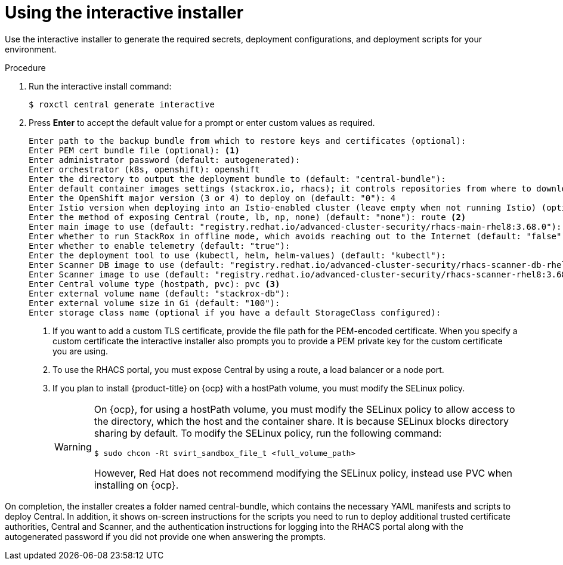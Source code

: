 // Module included in the following assemblies:
//
// * installing/install-quick-roxctl.adoc
:_module-type: PROCEDURE
[id="using-the-interactive-installer_{context}"]
= Using the interactive installer

[role="_abstract"]
Use the interactive installer to generate the required secrets, deployment configurations, and deployment scripts for your environment.

.Procedure
. Run the interactive install command:
+
[source,terminal]
----
$ roxctl central generate interactive
----
. Press *Enter* to accept the default value for a prompt or enter custom values as required.
+
[source,terminal]
----
Enter path to the backup bundle from which to restore keys and certificates (optional):
Enter PEM cert bundle file (optional): <1>
Enter administrator password (default: autogenerated):
Enter orchestrator (k8s, openshift): openshift
Enter the directory to output the deployment bundle to (default: "central-bundle"):
Enter default container images settings (stackrox.io, rhacs); it controls repositories from where to download the images, image names and tags format (default: "rhacs"):
Enter the OpenShift major version (3 or 4) to deploy on (default: "0"): 4
Enter Istio version when deploying into an Istio-enabled cluster (leave empty when not running Istio) (optional):
Enter the method of exposing Central (route, lb, np, none) (default: "none"): route <2>
Enter main image to use (default: "registry.redhat.io/advanced-cluster-security/rhacs-main-rhel8:3.68.0"):
Enter whether to run StackRox in offline mode, which avoids reaching out to the Internet (default: "false"):
Enter whether to enable telemetry (default: "true"):
Enter the deployment tool to use (kubectl, helm, helm-values) (default: "kubectl"):
Enter Scanner DB image to use (default: "registry.redhat.io/advanced-cluster-security/rhacs-scanner-db-rhel8:3.68.0"):
Enter Scanner image to use (default: "registry.redhat.io/advanced-cluster-security/rhacs-scanner-rhel8:3.68.0"):
Enter Central volume type (hostpath, pvc): pvc <3>
Enter external volume name (default: "stackrox-db"):
Enter external volume size in Gi (default: "100"):
Enter storage class name (optional if you have a default StorageClass configured):
----
<1> If you want to add a custom TLS certificate, provide the file path for the PEM-encoded certificate. When you specify a custom certificate the interactive installer also prompts you to provide a PEM private key for the custom certificate you are using.
<2> To use the RHACS portal, you must expose Central by using a route, a load balancer or a node port.
<3> If you plan to install {product-title} on {ocp} with a hostPath volume, you must modify the SELinux policy.
+
[WARNING]
====
On {ocp}, for using a hostPath volume, you must modify the SELinux policy to allow access to the directory, which the host and the container share. It is because SELinux blocks directory sharing by default. To modify the SELinux policy, run the following command:
[source,terminal]
----
$ sudo chcon -Rt svirt_sandbox_file_t <full_volume_path>
----

However, Red Hat does not recommend modifying the SELinux policy, instead use PVC when installing on {ocp}.
====

On completion, the installer creates a folder named central-bundle, which contains the necessary YAML manifests and scripts to deploy Central.
In addition, it shows on-screen instructions for the scripts you need to run to deploy additional trusted certificate authorities, Central and Scanner, and the authentication instructions for logging into the RHACS portal along with the autogenerated password if you did not provide one when answering the prompts.